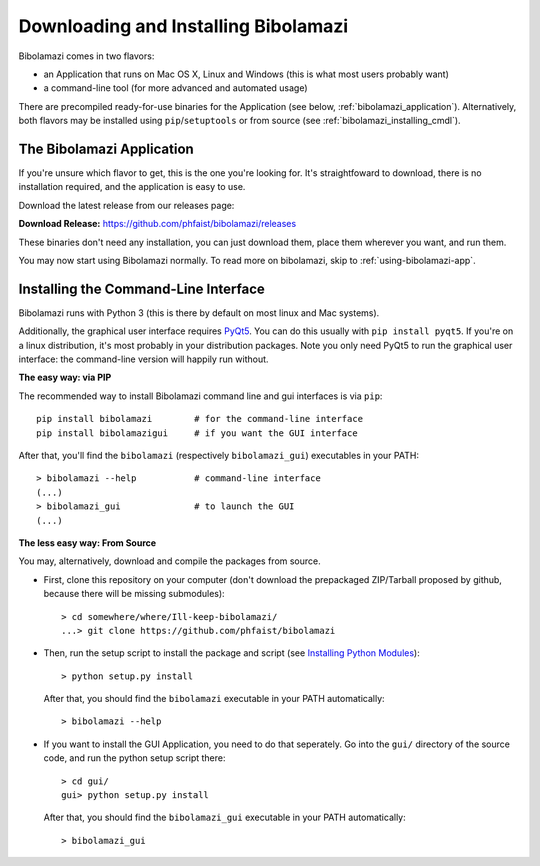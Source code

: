 
Downloading and Installing Bibolamazi
-------------------------------------

Bibolamazi comes in two flavors:

- an Application that runs on Mac OS X, Linux and Windows (this is what most
  users probably want)

- a command-line tool (for more advanced and automated usage)

There are precompiled ready-for-use binaries for the Application (see below,
:ref:`bibolamazi_application`). Alternatively, both flavors may be installed
using ``pip``/``setuptools`` or from source (see
:ref:`bibolamazi_installing_cmdl`).

.. _bibolamazi_application:

The Bibolamazi Application
~~~~~~~~~~~~~~~~~~~~~~~~~~

If you're unsure which flavor to get, this is the one you're looking for. It's
straightfoward to download, there is no installation required, and the
application is easy to use.

Download the latest release from our releases page:

**Download Release:** https://github.com/phfaist/bibolamazi/releases

These binaries don't need any installation, you can just download them, place
them wherever you want, and run them.

You may now start using Bibolamazi normally. To read more on bibolamazi, skip to
:ref:`using-bibolamazi-app`.


.. _bibolamazi_installing_cmdl:

Installing the Command-Line Interface
~~~~~~~~~~~~~~~~~~~~~~~~~~~~~~~~~~~~~

Bibolamazi runs with Python 3 (this is there by default on most linux and Mac
systems).

Additionally, the graphical user interface requires PyQt5_. You can do this
usually with ``pip install pyqt5``. If you're on a linux distribution, it's most
probably in your distribution packages. Note you only need PyQt5 to run the
graphical user interface: the command-line version will happily run without.

**The easy way: via PIP**

The recommended way to install Bibolamazi command line and gui interfaces is via
``pip``::

  pip install bibolamazi        # for the command-line interface
  pip install bibolamazigui     # if you want the GUI interface

After that, you'll find the ``bibolamazi`` (respectively ``bibolamazi_gui``)
executables in your PATH::

  > bibolamazi --help           # command-line interface
  (...)
  > bibolamazi_gui              # to launch the GUI
  (...)
  

**The less easy way: From Source**

You may, alternatively, download and compile the packages from source.

- First, clone this repository on your computer (don't download the prepackaged
  ZIP/Tarball proposed by github, because there will be missing submodules)::

    > cd somewhere/where/Ill-keep-bibolamazi/
    ...> git clone https://github.com/phfaist/bibolamazi

- Then, run the setup script to install the package and script (see `Installing
  Python Modules <https://docs.python.org/2/install/>`_)::

    > python setup.py install

  After that, you should find the ``bibolamazi`` executable in your PATH
  automatically::

    > bibolamazi --help

- If you want to install the GUI Application, you need to do that seperately. Go
  into the ``gui/`` directory of the source code, and run the python setup
  script there::

    > cd gui/
    gui> python setup.py install

  After that, you should find the ``bibolamazi_gui`` executable in your PATH
  automatically::

    > bibolamazi_gui


.. _PyQt5: https://www.riverbankcomputing.com/software/pyqt/download5
.. _precompiled binary release: https://github.com/phfaist/bibolamazi/releases
